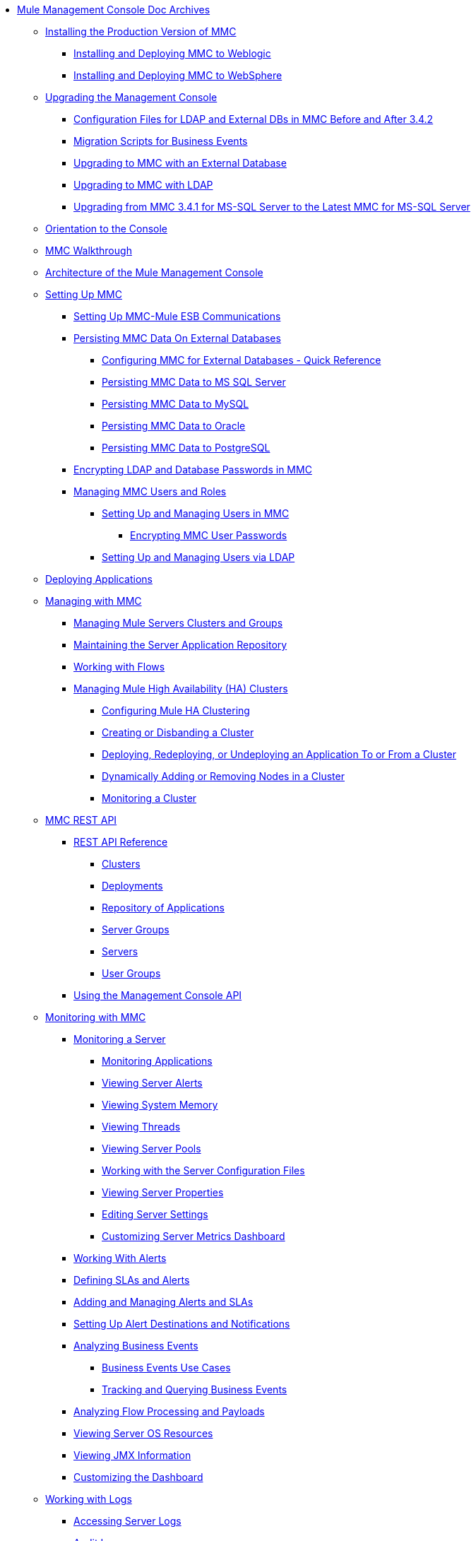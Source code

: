 // TOC File

* link:/mule-management-console/v/3.7/index[Mule Management Console Doc Archives]
** link:/mule-management-console/v/3.7/installing-the-production-version-of-mmc[Installing the Production Version of MMC]
*** link:/mule-management-console/v/3.7/installing-and-deploying-mmc-to-weblogic[Installing and Deploying MMC to Weblogic]
*** link:/mule-management-console/v/3.7/installing-and-deploying-mmc-to-websphere[Installing and Deploying MMC to WebSphere]
** link:/mule-management-console/v/3.7/upgrading-the-management-console[Upgrading the Management Console]
*** link:/mule-management-console/v/3.7/configuration-files-for-ldap-and-external-dbs-in-mmc-before-and-after-3.4.2[Configuration Files for LDAP and External DBs in MMC Before and After 3.4.2]
*** link:/mule-management-console/v/3.7/migration-scripts-for-business-events[Migration Scripts for Business Events]
*** link:/mule-management-console/v/3.7/upgrading-to-mmc-with-an-external-database[Upgrading to MMC with an External Database]
*** link:/mule-management-console/v/3.7/upgrading-to-mmc-with-ldap[Upgrading to MMC with LDAP]
*** link:/mule-management-console/v/3.7/upgrading-from-mmc-3.4.1-for-ms-sql-server-to-latest-mmc-for-ms-sql-server[Upgrading from MMC 3.4.1 for MS-SQL Server to the Latest MMC for MS-SQL Server]
** link:/mule-management-console/v/3.7/orientation-to-the-console[Orientation to the Console]
** link:/mule-management-console/v/3.7/mmc-walkthrough[MMC Walkthrough]
** link:/mule-management-console/v/3.7/architecture-of-the-mule-management-console[Architecture of the Mule Management Console]
** link:/mule-management-console/v/3.7/setting-up-mmc[Setting Up MMC]
*** link:/mule-management-console/v/3.7/setting-up-mmc-mule-esb-communications[Setting Up MMC-Mule ESB Communications]
*** link:/mule-management-console/v/3.7/persisting-mmc-data-on-external-databases[Persisting MMC Data On External Databases]
**** link:/mule-management-console/v/3.7/configuring-mmc-for-external-databases-quick-reference[Configuring MMC for External Databases - Quick Reference]
**** link:/mule-management-console/v/3.7/persisting-mmc-data-to-ms-sql-server[Persisting MMC Data to MS SQL Server]
**** link:/mule-management-console/v/3.7/persisting-mmc-data-to-mysql[Persisting MMC Data to MySQL]
**** link:/mule-management-console/v/3.7/persisting-mmc-data-to-oracle[Persisting MMC Data to Oracle]
**** link:/mule-management-console/v/3.7/persisting-mmc-data-to-postgresql[Persisting MMC Data to PostgreSQL]
*** link:/mule-management-console/v/3.7/encrypting-ldap-and-database-passwords-in-mmc[Encrypting LDAP and Database Passwords in MMC]
*** link:/mule-management-console/v/3.7/managing-mmc-users-and-roles[Managing MMC Users and Roles]
**** link:/mule-management-console/v/3.7/setting-up-and-managing-users-in-mmc[Setting Up and Managing Users in MMC]
***** link:/mule-management-console/v/3.7/encrypting-mmc-user-passwords[Encrypting MMC User Passwords]
**** link:/mule-management-console/v/3.7/setting-up-and-managing-users-via-ldap[Setting Up and Managing Users via LDAP]
** link:/mule-management-console/v/3.7/deploying-applications[Deploying Applications]
** link:/mule-management-console/v/3.7/managing-with-mmc[Managing with MMC]
*** link:/mule-management-console/v/3.7/managing-mule-servers-clusters-and-groups[Managing Mule Servers Clusters and Groups]
*** link:/mule-management-console/v/3.7/maintaining-the-server-application-repository[Maintaining the Server Application Repository]
*** link:/mule-management-console/v/3.7/working-with-flows[Working with Flows]
*** link:/mule-management-console/v/3.7/managing-mule-high-availability-ha-clusters[Managing Mule High Availability (HA) Clusters]
**** link:/mule-management-console/v/3.7/configuring-mule-ha-clustering[Configuring Mule HA Clustering]
**** link:/mule-management-console/v/3.7/creating-or-disbanding-a-cluster[Creating or Disbanding a Cluster]
**** link:/mule-management-console/v/3.7/deploying-redeploying-or-undeploying-an-application-to-or-from-a-cluster[Deploying, Redeploying, or Undeploying an Application To or From a Cluster]
**** link:/mule-management-console/v/3.7/dynamically-adding-or-removing-nodes-in-a-cluster[Dynamically Adding or Removing Nodes in a Cluster]
**** link:/mule-management-console/v/3.7/monitoring-a-cluster[Monitoring a Cluster]
** link:/mule-management-console/v/3.7/mmc-rest-api[MMC REST API]
*** link:/mule-management-console/v/3.7/rest-api-reference[REST API Reference]
**** link:/mule-management-console/v/3.7/clusters[Clusters]
**** link:/mule-management-console/v/3.7/deployments[Deployments]
**** link:/mule-management-console/v/3.7/repository-of-applications[Repository of Applications]
**** link:/mule-management-console/v/3.7/server-groups[Server Groups]
**** link:/mule-management-console/v/3.7/servers[Servers]
**** link:/mule-management-console/v/3.7/user-groups[User Groups]
*** link:/mule-management-console/v/3.7/using-the-management-console-api[Using the Management Console API]
** link:/mule-management-console/v/3.7/monitoring-with-mmc[Monitoring with MMC]
*** link:/mule-management-console/v/3.7/monitoring-a-server[Monitoring a Server]
**** link:/mule-management-console/v/3.7/monitoring-applications[Monitoring Applications]
**** link:/mule-management-console/v/3.7/viewing-server-alerts[Viewing Server Alerts]
**** link:/mule-management-console/v/3.7/viewing-system-memory[Viewing System Memory]
**** link:/mule-management-console/v/3.7/viewing-threads[Viewing Threads]
**** link:/mule-management-console/v/3.7/viewing-server-pools[Viewing Server Pools]
**** link:/mule-management-console/v/3.7/working-with-the-server-configuration-files[Working with the Server Configuration Files]
**** link:/mule-management-console/v/3.7/viewing-server-properties[Viewing Server Properties]
**** link:/mule-management-console/v/3.7/editing-server-settings[Editing Server Settings]
**** link:/mule-management-console/v/3.7/customizing-server-metrics-dashboard[Customizing Server Metrics Dashboard]
*** link:/mule-management-console/v/3.7/working-with-alerts[Working With Alerts]
*** link:/mule-management-console/v/3.7/defining-slas-and-alerts[Defining SLAs and Alerts]
*** link:/mule-management-console/v/3.7/adding-and-managing-alerts-and-slas[Adding and Managing Alerts and SLAs]
*** link:/mule-management-console/v/3.7/setting-up-alert-destinations-and-notifications[Setting Up Alert Destinations and Notifications]
*** link:/mule-management-console/v/3.7/analyzing-business-events[Analyzing Business Events]
**** link:/mule-management-console/v/3.7/business-events-use-cases[Business Events Use Cases]
**** link:/mule-management-console/v/3.7/tracking-and-querying-business-events[Tracking and Querying Business Events]
*** link:/mule-management-console/v/3.7/analyzing-flow-processing-and-payloads[Analyzing Flow Processing and Payloads]
*** link:/mule-management-console/v/3.7/viewing-server-os-resources[Viewing Server OS Resources]
*** link:/mule-management-console/v/3.7/viewing-jmx-information[Viewing JMX Information]
*** link:/mule-management-console/v/3.7/customizing-the-dashboard[Customizing the Dashboard]
** link:/mule-management-console/v/3.7/working-with-logs[Working with Logs]
*** link:/mule-management-console/v/3.7/accessing-server-logs[Accessing Server Logs]
*** link:/mule-management-console/v/3.7/audit-logs[Audit Logs]
** link:/mule-management-console/v/3.7/troubleshooting-with-mmc[Troubleshooting with MMC]
*** link:/mule-management-console/v/3.7/troubleshooting-tips[Troubleshooting Tips]
*** link:/mule-management-console/v/3.7/monitoring-and-debugging-applications[Monitoring and Debugging Applications]
**** link:/mule-management-console/v/3.7/tracking-flows[Tracking Flows]
**** link:/mule-management-console/v/3.7/analyzing-message-flows[Analyzing Message Flows]
**** link:/mule-management-console/v/3.7/debugging-message-processing[Debugging Message Processing]
**** link:/mule-management-console/v/3.7/debugging-the-loan-broker-example-application[Debugging the Loan Broker Example Application]
*** link:/mule-management-console/v/3.7/using-the-management-console-for-performance-tuning[Using the Management Console for Performance Tuning]
** link:/mule-management-console/v/3.7/automating-tasks-using-scripts[Automating Tasks Using Scripts]
*** link:/mule-management-console/v/3.7/scripting-examples[Scripting Examples]
